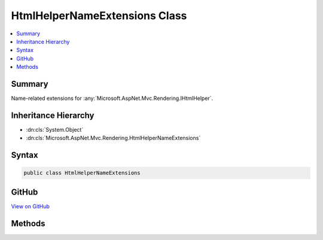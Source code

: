 

HtmlHelperNameExtensions Class
==============================



.. contents:: 
   :local:



Summary
-------

Name-related extensions for :any:`Microsoft.AspNet.Mvc.Rendering.IHtmlHelper`\.





Inheritance Hierarchy
---------------------


* :dn:cls:`System.Object`
* :dn:cls:`Microsoft.AspNet.Mvc.Rendering.HtmlHelperNameExtensions`








Syntax
------

.. code-block:: csharp

   public class HtmlHelperNameExtensions





GitHub
------

`View on GitHub <https://github.com/aspnet/apidocs/blob/master/aspnet/mvc/src/Microsoft.AspNet.Mvc.ViewFeatures/Rendering/HtmlHelperNameExtensions.cs>`_





.. dn:class:: Microsoft.AspNet.Mvc.Rendering.HtmlHelperNameExtensions

Methods
-------

.. dn:class:: Microsoft.AspNet.Mvc.Rendering.HtmlHelperNameExtensions
    :noindex:
    :hidden:

    
    .. dn:method:: Microsoft.AspNet.Mvc.Rendering.HtmlHelperNameExtensions.IdForModel(Microsoft.AspNet.Mvc.Rendering.IHtmlHelper)
    
        
    
        Returns the HTML element Id for the current model.
    
        
        
        
        :param htmlHelper: The  instance this method extends.
        
        :type htmlHelper: Microsoft.AspNet.Mvc.Rendering.IHtmlHelper
        :rtype: System.String
        :return: A <see cref="T:System.String" /> containing the element Id.
    
        
        .. code-block:: csharp
    
           public static string IdForModel(IHtmlHelper htmlHelper)
    
    .. dn:method:: Microsoft.AspNet.Mvc.Rendering.HtmlHelperNameExtensions.NameForModel(Microsoft.AspNet.Mvc.Rendering.IHtmlHelper)
    
        
    
        Returns the full HTML element name for the current model.
    
        
        
        
        :param htmlHelper: The  instance this method extends.
        
        :type htmlHelper: Microsoft.AspNet.Mvc.Rendering.IHtmlHelper
        :rtype: System.String
        :return: A <see cref="T:System.String" /> containing the element name.
    
        
        .. code-block:: csharp
    
           public static string NameForModel(IHtmlHelper htmlHelper)
    

